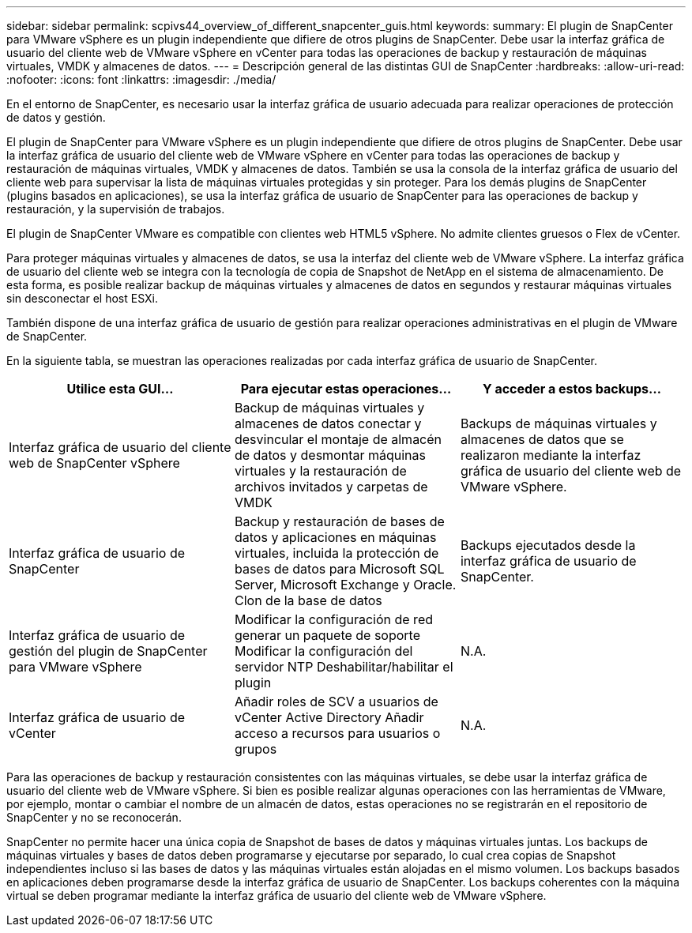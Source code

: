 ---
sidebar: sidebar 
permalink: scpivs44_overview_of_different_snapcenter_guis.html 
keywords:  
summary: El plugin de SnapCenter para VMware vSphere es un plugin independiente que difiere de otros plugins de SnapCenter. Debe usar la interfaz gráfica de usuario del cliente web de VMware vSphere en vCenter para todas las operaciones de backup y restauración de máquinas virtuales, VMDK y almacenes de datos. 
---
= Descripción general de las distintas GUI de SnapCenter
:hardbreaks:
:allow-uri-read: 
:nofooter: 
:icons: font
:linkattrs: 
:imagesdir: ./media/


[role="lead"]
En el entorno de SnapCenter, es necesario usar la interfaz gráfica de usuario adecuada para realizar operaciones de protección de datos y gestión.

El plugin de SnapCenter para VMware vSphere es un plugin independiente que difiere de otros plugins de SnapCenter. Debe usar la interfaz gráfica de usuario del cliente web de VMware vSphere en vCenter para todas las operaciones de backup y restauración de máquinas virtuales, VMDK y almacenes de datos. También se usa la consola de la interfaz gráfica de usuario del cliente web para supervisar la lista de máquinas virtuales protegidas y sin proteger. Para los demás plugins de SnapCenter (plugins basados en aplicaciones), se usa la interfaz gráfica de usuario de SnapCenter para las operaciones de backup y restauración, y la supervisión de trabajos.

El plugin de SnapCenter VMware es compatible con clientes web HTML5 vSphere. No admite clientes gruesos o Flex de vCenter.

Para proteger máquinas virtuales y almacenes de datos, se usa la interfaz del cliente web de VMware vSphere. La interfaz gráfica de usuario del cliente web se integra con la tecnología de copia de Snapshot de NetApp en el sistema de almacenamiento. De esta forma, es posible realizar backup de máquinas virtuales y almacenes de datos en segundos y restaurar máquinas virtuales sin desconectar el host ESXi.

También dispone de una interfaz gráfica de usuario de gestión para realizar operaciones administrativas en el plugin de VMware de SnapCenter.

En la siguiente tabla, se muestran las operaciones realizadas por cada interfaz gráfica de usuario de SnapCenter.

|===
| Utilice esta GUI… | Para ejecutar estas operaciones... | Y acceder a estos backups... 


| Interfaz gráfica de usuario del cliente web de SnapCenter vSphere | Backup de máquinas virtuales y almacenes de datos conectar y desvincular el montaje de almacén de datos y desmontar máquinas virtuales y la restauración de archivos invitados y carpetas de VMDK | Backups de máquinas virtuales y almacenes de datos que se realizaron mediante la interfaz gráfica de usuario del cliente web de VMware vSphere. 


| Interfaz gráfica de usuario de SnapCenter | Backup y restauración de bases de datos y aplicaciones en máquinas virtuales, incluida la protección de bases de datos para Microsoft SQL Server, Microsoft Exchange y Oracle. Clon de la base de datos | Backups ejecutados desde la interfaz gráfica de usuario de SnapCenter. 


| Interfaz gráfica de usuario de gestión del plugin de SnapCenter para VMware vSphere | Modificar la configuración de red generar un paquete de soporte Modificar la configuración del servidor NTP Deshabilitar/habilitar el plugin | N.A. 


| Interfaz gráfica de usuario de vCenter | Añadir roles de SCV a usuarios de vCenter Active Directory Añadir acceso a recursos para usuarios o grupos | N.A. 
|===
Para las operaciones de backup y restauración consistentes con las máquinas virtuales, se debe usar la interfaz gráfica de usuario del cliente web de VMware vSphere. Si bien es posible realizar algunas operaciones con las herramientas de VMware, por ejemplo, montar o cambiar el nombre de un almacén de datos, estas operaciones no se registrarán en el repositorio de SnapCenter y no se reconocerán.

SnapCenter no permite hacer una única copia de Snapshot de bases de datos y máquinas virtuales juntas. Los backups de máquinas virtuales y bases de datos deben programarse y ejecutarse por separado, lo cual crea copias de Snapshot independientes incluso si las bases de datos y las máquinas virtuales están alojadas en el mismo volumen. Los backups basados en aplicaciones deben programarse desde la interfaz gráfica de usuario de SnapCenter. Los backups coherentes con la máquina virtual se deben programar mediante la interfaz gráfica de usuario del cliente web de VMware vSphere.
